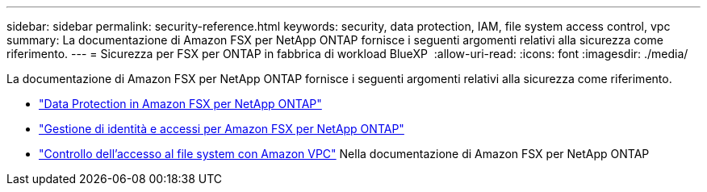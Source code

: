 ---
sidebar: sidebar 
permalink: security-reference.html 
keywords: security, data protection, IAM, file system access control, vpc 
summary: La documentazione di Amazon FSX per NetApp ONTAP fornisce i seguenti argomenti relativi alla sicurezza come riferimento. 
---
= Sicurezza per FSX per ONTAP in fabbrica di workload BlueXP 
:allow-uri-read: 
:icons: font
:imagesdir: ./media/


[role="lead"]
La documentazione di Amazon FSX per NetApp ONTAP fornisce i seguenti argomenti relativi alla sicurezza come riferimento.

* link:https://docs.aws.amazon.com/fsx/latest/ONTAPGuide/data-protection.html["Data Protection in Amazon FSX per NetApp ONTAP"^]
* link:https://docs.aws.amazon.com/fsx/latest/ONTAPGuide/security-iam.html["Gestione di identità e accessi per Amazon FSX per NetApp ONTAP"^]
* link:https://docs.aws.amazon.com/fsx/latest/ONTAPGuide/limit-access-security-groups.html["Controllo dell'accesso al file system con Amazon VPC"^] Nella documentazione di Amazon FSX per NetApp ONTAP

